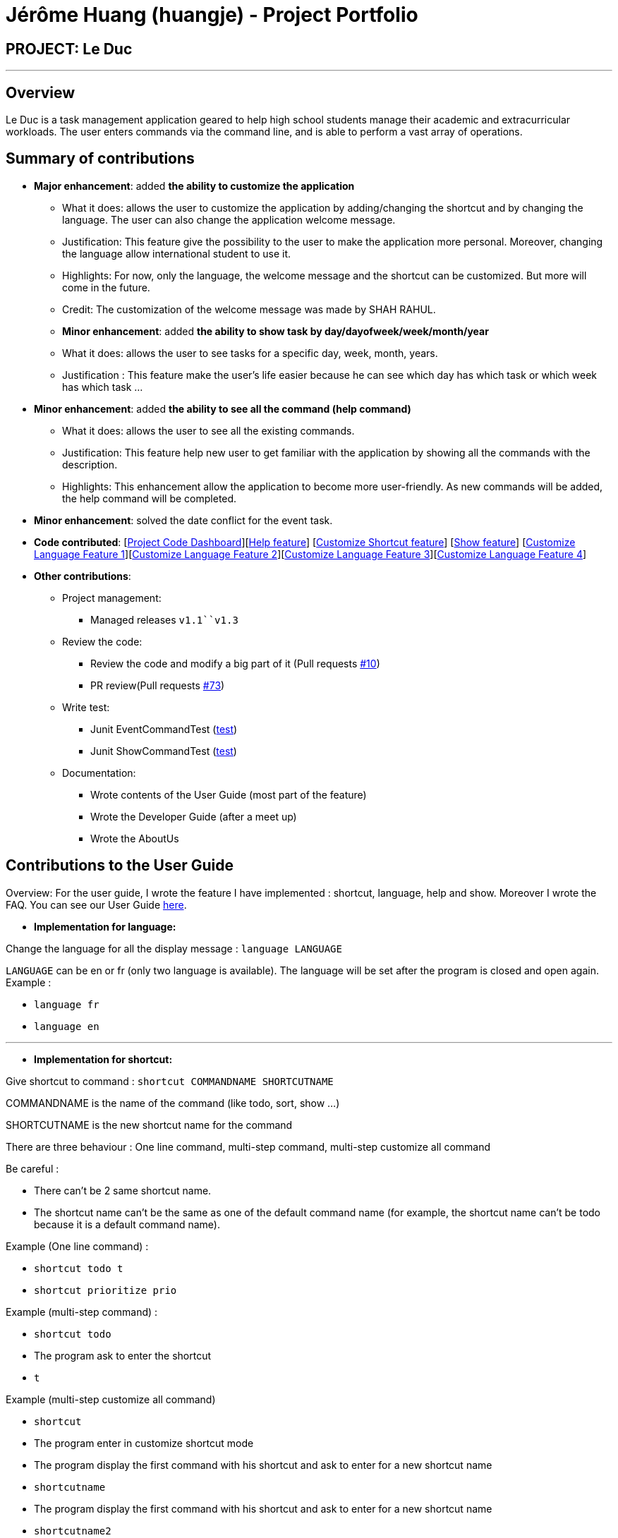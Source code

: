 = Jérôme Huang (huangje) - Project Portfolio
:site-section: AboutUs
:imagesDir: ../images
:stylesDir: ../stylesheets

== PROJECT: Le Duc

---
== Overview
Le Duc is a task management application geared to help high school students manage their academic and extracurricular workloads. The user enters commands via the command line, and is able to perform a vast array of operations.

== Summary of contributions
* *Major enhancement*: added *the ability to customize the application*
** What it does: allows the user to customize the application by adding/changing the shortcut and by changing the language. The user can also change the application welcome message.
** Justification: This feature give the possibility to the user to make the application more personal. Moreover, changing the language allow international student to use it.
** Highlights: For now, only the language, the welcome message and the shortcut can be customized. But more will come in the future.
** Credit: The customization of the welcome message was made by SHAH RAHUL.
** *Minor enhancement*: added *the ability to show task by day/dayofweek/week/month/year*
** What it does: allows the user to see tasks for a specific day, week, month, years.
** Justification : This feature make the user's life easier because he can see which day has which task or which week has which task ...
* *Minor enhancement*: added *the ability to see all the command (help command)*
** What it does: allows the user to see all the existing commands.
** Justification: This feature help new user to get familiar with the application by showing all the commands with the description.
** Highlights: This enhancement allow the application to become more user-friendly. As new commands will be added, the help command will be completed.
* *Minor enhancement*: solved the date conflict for the event task.

* *Code contributed*: [https://nuscs2113-ay1920s1.github.io/dashboard/#search=huangje&sort=groupTitle&sortWithin=title&since=2019-09-21&timeframe=commit&mergegroup=false&groupSelect=groupByRepos&breakdown=false[Project Code Dashboard]][https://github.com/AY1920S1-CS2113-T16-1/main/blob/master/src/main/java/leduc/command/HelpCommand.java[Help feature]] [https://github.com/AY1920S1-CS2113-T16-1/main/blob/master/src/main/java/leduc/command/ShortcutCommand.java[Customize Shortcut feature]] [https://github.com/AY1920S1-CS2113-T16-1/main/blob/master/src/main/java/leduc/command/ShowCommand.java[Show feature]] [https://github.com/AY1920S1-CS2113-T16-1/main/blob/master/src/main/java/leduc/command/LanguageCommand.java[Customize Language Feature 1]][https://github.com/AY1920S1-CS2113-T16-1/main/blob/master/src/main/java/leduc/Ui.java[Customize Language Feature 2]][https://github.com/AY1920S1-CS2113-T16-1/main/blob/master/src/main/java/leduc/UiEn.java[Customize Language Feature 3]][https://github.com/AY1920S1-CS2113-T16-1/main/blob/master/src/main/java/leduc/UiFr.java[Customize Language Feature 4]]

* *Other contributions*:

** Project management:
*** Managed releases `v1.1``v1.3`
** Review the code:
*** Review the code and modify a big part of it (Pull requests https://github.com/AY1920S1-CS2113-T16-1/main/commit/c7a66a8343e6830f7bd7c4437f73b4570bfe70fe[#10])
*** PR review(Pull requests https://github.com/AY1920S1-CS2113-T16-1/main/pull/73[#73])
** Write test:
*** Junit EventCommandTest (https://github.com/AY1920S1-CS2113-T16-1/main/blob/master/src/test/java/leduc/EventCommandTest.java[test])
*** Junit ShowCommandTest (https://github.com/AY1920S1-CS2113-T16-1/main/blob/master/src/test/java/leduc/ShowCommandTest.java[test])
** Documentation:
*** Wrote contents of the User Guide (most part of the feature)
*** Wrote the Developer Guide (after a meet up)
*** Wrote the AboutUs

== Contributions to the User Guide

Overview: For the user guide, I wrote the feature I have implemented : shortcut, language, help and show. Moreover I wrote the FAQ. You can see our User Guide https://github.com/AY1920S1-CS2113-T16-1/main/blob/master/docs/%5BAY1920S1-CS2113-T16-1%5D-%5BLe%20Duc%5D-UG.adoc#faq[here].

* *Implementation for language:*


Change the language for all the display message : `language LANGUAGE`

`LANGUAGE` can be en or fr (only two language is available).
The language will be set after the program is closed and open again.
Example :

* `language fr`
* `language en`

---

* *Implementation for shortcut:*


Give shortcut to command : `shortcut COMMANDNAME SHORTCUTNAME`

COMMANDNAME is the name of the command (like todo, sort, show ...)

SHORTCUTNAME is the new shortcut name for the command

There are three behaviour : One line command, multi-step command, multi-step customize all command

Be careful :

* There can't be 2 same shortcut name.
* The shortcut name can't be the same as one of the default command name (for example, the shortcut name can't be todo because it is a default command name).



Example (One line command) :

* `shortcut todo t`
* `shortcut prioritize prio`

Example (multi-step command) :

* `shortcut todo`
* The program ask to enter the shortcut
* `t`

Example (multi-step customize all command)

* `shortcut`
* The program enter in customize shortcut mode
* The program display the first command with his shortcut and ask to enter for a new shortcut name
* `shortcutname`
* The program display the first command with his shortcut and ask to enter for a new shortcut name
* `shortcutname2`
* ...
* The program display all the shortcut


Be careful :

* There can't be 2 same shortcut name. If we enter a shortcut that already exists, we are in one line command or multi-step command behaviour, it will show an error, and if we are in multi-step customize all command, it will ask again.
* The shortcut name can't be the same as one of the default command name (for example, the shortcut name can't be todo because it is a default command name).

For each command, the console will output the command name.

The user (you) have to input the shortcut you want.

If the shortcut already exists, the console will tell you to assign another shortcut
---

* *Implementation for show:*
Display all the task for one particular day/week/month: `show DATETYPE DATE`

DATETYPE is day, dayofweek, today, week, month, year.

The DATE argument depends on the DATETYPE

* day :
** shows all the tasks for the given date
** DATE : DD/MM/YYYY

* dayofweek :
** shows all the tasks for the given day of week
** DATE : monday, tuesday, wednesday, thursday, friday, saturday, sunday

* today :
** shows all the tasks for the user's today
** DATE : nothing should be written !!

* week :
** shows all the tasks, starting from user's today to 7 days later (the last days is not included)
** DATE : nothing should be written !!

* month :
** shows all the tasks for the given month
** DATE : MM/YYYY

* year
** shows all the tasks for the given year
** DATE : YYYY

There are two behaviour, one line command and multi-step command

Example (one line command) :

* `show day 29/10/2019`
* `show dayofweek monday`
* `show today`
* `show week`
* `show month 10/2019`
* `show year 2019`

Example (multi-step command) :

* `show day`

* The console ask to enter the day :

* `29/10/2019`

or

* `show dayofweek`

* The program ask to enter the day :

* `monday`

== Contributions to the Developer Guide

Overview: For the developper guide I wrote the `Target User`, `User Stories`, `Use Cases`, `Non-functional requirements` and the `Glossary` after brainstorming with the team. I also wrote `Class Diagram` part and the `Customization` part.

* *A part of `Class Diagram`:*

Le Duc main class, called `Duke`, is composed of 4 classes : `Storage`, `Ui`, `Parser`, `TaskList`.

* `Storage` deals with saving and loading files such as the file containing the config or the file containing all the tasks.
* `Ui` deals with the interaction between the user and the program.
* `Parser` given an user's input (through Ui), the Parser will return the corresponding command
* `TaskList` represents the list containing all the tasks.

image::ClassDiagramDuke.png[width="1000"]

---

* *A part of `Customization`:*

Changing the language mechanism is done by the `LanguageCommand`. For the moment two languages are available : french and english. Only the return message after a command and the error message are changed. After typing the command to change the language, the language is changed at the next execution of the program.

The following are the steps to change a language :


image::languageSequenceDiagram.png[width="700"]

* The user open Le Duc (the program).
* Le Duc create the object `ui` as an instance of `UiEn`.
* The user type `language fr` (the program is previously in english)
* The program will change the config file.
* The user exit the program.
* The user reopen Le Duc.
* Le Duc load the config file with the new language.
* Le Duc create the object `ui` as an instance of `UiFr`.
* The language of Le Duc is french.

In the sequence diagram, `Parser` and `Storage` should be created and destroyed when Duke is created or destroyed, but for more clarity, it was not represented.

*Consideration*

* (Current implementation) Each message displayed to the user (error or a message returned by a command) correspond to an abstract method in `Ui` and an override method in `UiFr` and `UiEn`. It was done so because it is easier to add a new language because it is sufficient to create a new class and override the method.
* (Atlernative) Make an if statement for each new language and an static attribut in `Ui`. There are less methods and less classes but if a new language is added in the future, every single command and every single exception have to be edited.



---
